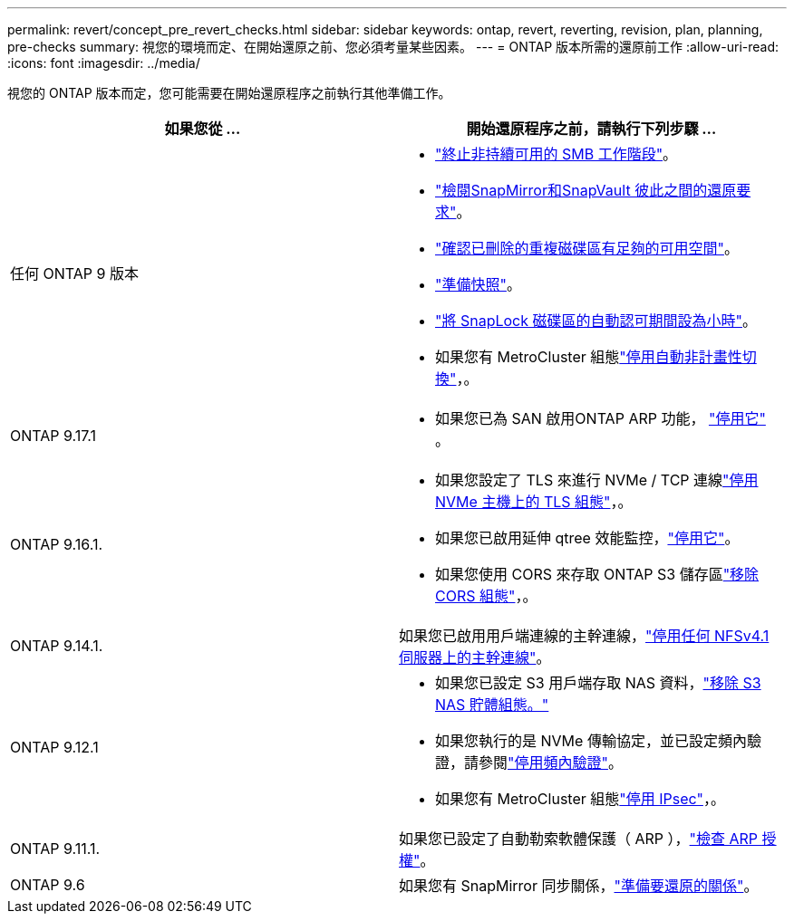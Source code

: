---
permalink: revert/concept_pre_revert_checks.html 
sidebar: sidebar 
keywords: ontap, revert, reverting, revision, plan, planning, pre-checks 
summary: 視您的環境而定、在開始還原之前、您必須考量某些因素。 
---
= ONTAP 版本所需的還原前工作
:allow-uri-read: 
:icons: font
:imagesdir: ../media/


[role="lead"]
視您的 ONTAP 版本而定，您可能需要在開始還原程序之前執行其他準備工作。

[cols="2*"]
|===
| 如果您從 ... | 開始還原程序之前，請執行下列步驟 ... 


| 任何 ONTAP 9 版本  a| 
* link:terminate-smb-sessions.html["終止非持續可用的 SMB 工作階段"]。
* link:concept_reversion_requirements_for_snapmirror_and_snapvault_relationships.html["檢閱SnapMirror和SnapVault 彼此之間的還原要求"]。
* link:task_reverting_systems_with_deduplicated_volumes.html["確認已刪除的重複磁碟區有足夠的可用空間"]。
* link:task_preparing_snapshot_copies_before_reverting.html["準備快照"]。
* link:task_setting_autocommit_periods_for_snaplock_volumes_before_reverting.html["將 SnapLock 磁碟區的自動認可期間設為小時"]。
* 如果您有 MetroCluster 組態link:task_disable_asuo.html["停用自動非計畫性切換"]，。




| ONTAP 9.17.1  a| 
* 如果您已為 SAN 啟用ONTAP ARP 功能， link:anti-ransomware-disable-san.html["停用它"] 。




| ONTAP 9.16.1.  a| 
* 如果您設定了 TLS 來進行 NVMe / TCP 連線link:task-disable-tls-nvme-host.html["停用 NVMe 主機上的 TLS 組態"]，。
* 如果您已啟用延伸 qtree 效能監控，link:disable-extended-qtree-performance-monitoring.html["停用它"]。
* 如果您使用 CORS 來存取 ONTAP S3 儲存區link:remove-cors-configuration.html["移除 CORS 組態"]，。




| ONTAP 9.14.1. | 如果您已啟用用戶端連線的主幹連線，link:remove-nfs-trunking-task.html["停用任何 NFSv4.1 伺服器上的主幹連線"]。 


| ONTAP 9.12.1  a| 
* 如果您已設定 S3 用戶端存取 NAS 資料，link:remove-nas-bucket-task.html["移除 S3 NAS 貯體組態。"]
* 如果您執行的是 NVMe 傳輸協定，並已設定頻內驗證，請參閱link:disable-in-band-authentication.html["停用頻內驗證"]。
* 如果您有 MetroCluster 組態link:task-disable-ipsec.html["停用 IPsec"]，。




| ONTAP 9.11.1. | 如果您已設定了自動勒索軟體保護（ ARP ），link:anti-ransomware-license-task.html["檢查 ARP 授權"]。 


| ONTAP 9.6 | 如果您有 SnapMirror 同步關係，link:concept_consideration_for_reverting_systems_with_snapmirror_synchronous_relationships.html["準備要還原的關係"]。 
|===